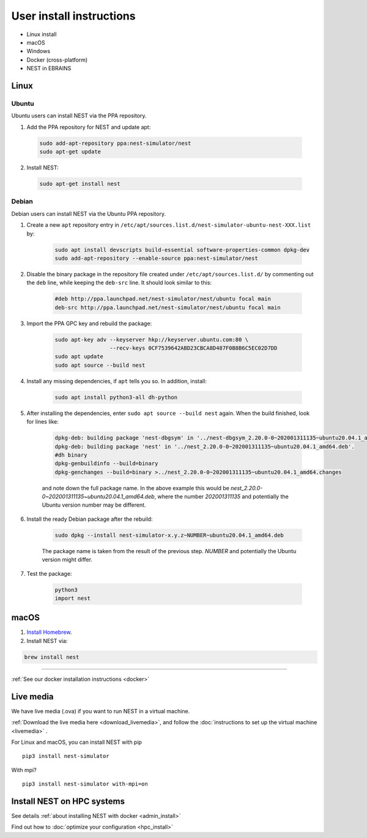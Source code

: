 .. _user_install:

User install instructions
=========================

* Linux install

* macOS

* Windows

* Docker (cross-platform)

* NEST in EBRAINS

|linux|  Linux
---------------

Ubuntu
~~~~~~

Ubuntu users can install NEST via the PPA repository.

1. Add the PPA repository for NEST and update apt:

 .. code-block:: bash

     sudo add-apt-repository ppa:nest-simulator/nest
     sudo apt-get update

2. Install NEST:

 .. code-block:: bash

     sudo apt-get install nest

Debian
~~~~~~

Debian users can install NEST via the Ubuntu PPA repository.

1. Create a new ``apt`` repository entry in ``/etc/apt/sources.list.d/nest-simulator-ubuntu-nest-XXX.list`` by:

    .. code-block:: bash

       sudo apt install devscripts build-essential software-properties-common dpkg-dev
       sudo add-apt-repository --enable-source ppa:nest-simulator/nest

2. Disable the binary package in the repository file created under ``/etc/apt/sources.list.d/`` by commenting
   out the ``deb`` line, while keeping the ``deb-src`` line. It should look similar to this:

    .. code-block:: bash

        #deb http://ppa.launchpad.net/nest-simulator/nest/ubuntu focal main
        deb-src http://ppa.launchpad.net/nest-simulator/nest/ubuntu focal main


3. Import the PPA GPC key and rebuild the package:

    .. code-block:: bash

       sudo apt-key adv --keyserver hkp://keyserver.ubuntu.com:80 \
                        --recv-keys 0CF7539642ABD23CBCA8D487F0B8B6C5EC02D7DD
       sudo apt update
       sudo apt source --build nest

4. Install any missing dependencies, if ``apt`` tells you so.
   In addition, install:

    .. code-block:: bash

        sudo apt install python3-all dh-python

5. After installing the dependencies, enter ``sudo apt source --build nest`` again.
   When the build finished, look for lines like:

    .. code-block:: bash

        dpkg-deb: building package 'nest-dbgsym' in '../nest-dbgsym_2.20.0-0~202001311135~ubuntu20.04.1_amd64.deb'.
        dpkg-deb: building package 'nest' in '../nest_2.20.0-0~202001311135~ubuntu20.04.1_amd64.deb'.
        #dh binary
        dpkg-genbuildinfo --build=binary
        dpkg-genchanges --build=binary >../nest_2.20.0-0~202001311135~ubuntu20.04.1_amd64.changes

    and note down the full package name. In the above example this would be
    `nest_2.20.0-0~202001311135~ubuntu20.04.1_amd64.deb`, where the number `202001311135` and potentially the
    Ubuntu version number may be different.

6. Install the ready Debian package after the rebuild:

    .. code-block:: bash

        sudo dpkg --install nest-simulator-x.y.z~NUMBER~ubuntu20.04.1_amd64.deb

    The package name is taken from the result of the previous step. `NUMBER` and potentially the Ubuntu
    version might differ.

7. Test the package:

    .. code-block:: bash

       python3
       import nest

|macos| macOS
-------------

1. `Install Homebrew <https://brew.sh/>`_.

2. Install NEST via:

.. code-block:: bash

    brew install nest

-----

:ref:`See our docker installation instructions <docker>`

|macos| |linux| |windows| Live media
------------------------------------

We have live media (.ova) if you want to run NEST in a virtual machine.

:ref:`Download the live media here <download_livemedia>`, and follow the :doc:`instructions to set up the virtual machine <livemedia>` .




For Linux and macOS, you can install NEST with pip
|linux| |macos|


.. |linux| image:: ../static/img/linux.png
   :scale: 15%

.. |macos| image:: ../static/img/macos.png
   :scale: 15%

::

    pip3 install nest-simulator


With mpi?

::

   pip3 install nest-simulator with-mpi=on


.. comment: any options?

.. comment: this section below should be modelled after the main page with pretty icons and such, not just a
   bullet list


.. |windows| image:: ../static/img/windows.png
   :scale: 15%







Install NEST on HPC systems
---------------------------

See details :ref:`about installing NEST with docker <admin_install>`

Find out how to :doc:`optimize your configuration <hpc_install>`

